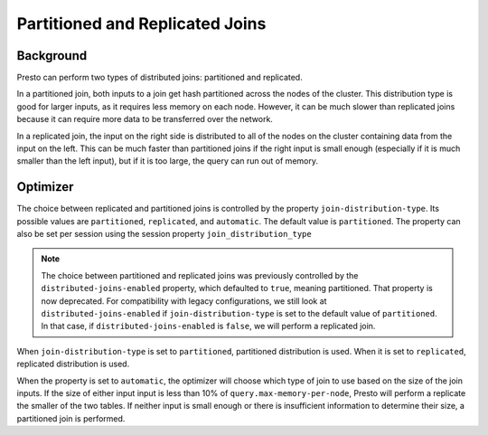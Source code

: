 ********************************
Partitioned and Replicated Joins
********************************

Background
----------
Presto can perform two types of distributed joins: partitioned and replicated.

In a partitioned join, both inputs to a join get hash partitioned across the nodes of the cluster. This distribution type is good for larger inputs,
as it requires less memory on each node. However, it can be much slower than replicated joins because it can require more data to be transferred
over the network.

In a replicated join, the input on the right side is distributed to all of the nodes on the cluster containing data from the input on the left.
This can be much faster than partitioned joins if the right input is small enough (especially if it is much smaller than the left input),
but if it is too large, the query can run out of memory.

Optimizer 
---------
The choice between replicated and partitioned joins is controlled by the property ``join-distribution-type``. Its possible values are
``partitioned``, ``replicated``, and ``automatic``. The default value is ``partitioned``. The property can also be set per session using
the session property ``join_distribution_type``

.. note:: The choice between partitioned and replicated joins was previously controlled by the ``distributed-joins-enabled`` property, which defaulted to ``true``,
    meaning partitioned. That property is now deprecated. For compatibility with legacy configurations, we still look at ``distributed-joins-enabled`` if
    ``join-distribution-type`` is set to the default value of ``partitioned``. In that case, if ``distributed-joins-enabled`` is ``false``, we will perform a
    replicated join.

When ``join-distribution-type`` is set to ``partitioned``, partitioned distribution is used. When it is set to ``replicated``, replicated distribution is used.

When the property is set to ``automatic``, the optimizer will choose which type of join to use based on the size of the join inputs. If the size of either input input
is less than 10% of ``query.max-memory-per-node``, Presto will perform a replicate the smaller of the two tables. If neither input is small enough or there is
insufficient information to determine their size, a partitioned join is performed.
